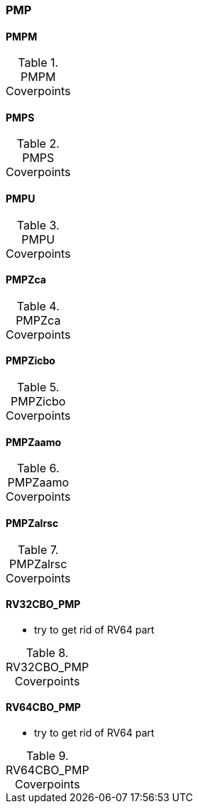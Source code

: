 
=== PMP

==== PMPM

[[t-PMPM-coverpoints]]
.PMPM Coverpoints
[options=header]
[%AUTOWIDTH]
,===
//include::{testplansdir}/PMPM.csv[]
,===

==== PMPS

[[t-PMPS-coverpoints]]
.PMPS Coverpoints
[options=header]
[%AUTOWIDTH]
,===
//include::{testplansdir}/PMPS.csv[]
,===

==== PMPU

[[t-PMPU-coverpoints]]
.PMPU Coverpoints
[options=header]
[%AUTOWIDTH]
,===
//include::{testplansdir}/PMPU.csv[]
,===

==== PMPZca

[[t-PMPZca-coverpoints]]
.PMPZca Coverpoints
[options=header]
[%AUTOWIDTH]
,===
//include::{testplansdir}/PMPZca.csv[]
,===

==== PMPZicbo

[[t-PMPZicbo-coverpoints]]
.PMPZicbo Coverpoints
[options=header]
[%AUTOWIDTH]
,===
//include::{testplansdir}/PMPZicbo.csv[]
,===

==== PMPZaamo

[[t-PMPZaamo-coverpoints]]
.PMPZaamo Coverpoints
[options=header]
[%AUTOWIDTH]
,===
//include::{testplansdir}/PMPZaamo.csv[]
,===

==== PMPZalrsc

[[t-PMPZalrsc-coverpoints]]
.PMPZalrsc Coverpoints
[options=header]
[%AUTOWIDTH]
,===
//include::{testplansdir}/PMPZalrsc.csv[]
,===

==== RV32CBO_PMP

*** try to get rid of RV64 part

[[t-RV32CBO_PMP-coverpoints]]
.RV32CBO_PMP Coverpoints
[options=header]
[%AUTOWIDTH]
,===
//include::{testplansdir}/RV32CBO_PMP.csv[]
,===

==== RV64CBO_PMP

*** try to get rid of RV64 part

[[t-RV64CBO_PMP-coverpoints]]
.RV64CBO_PMP Coverpoints
[options=header]
[%AUTOWIDTH]
,===
//include::{testplansdir}/RV64CBO_PMP.csv[]
,===
